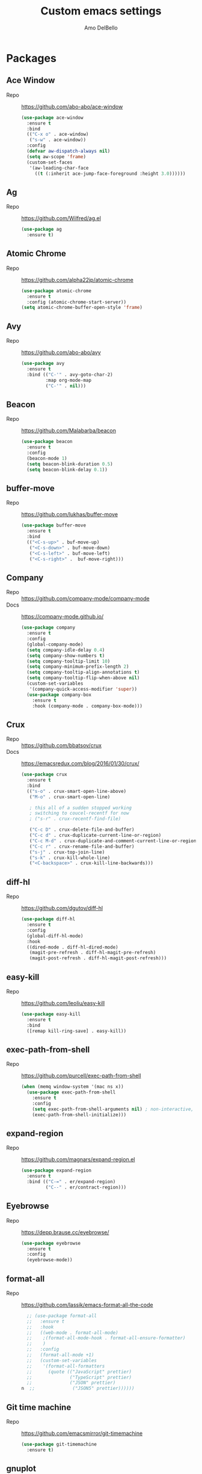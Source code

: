 #+title: Custom emacs settings
#+author: Amo DelBello
#+description: ""
#+startup: content

* Packages
** Ace Window
   - Repo :: [[https://github.com/abo-abo/ace-window]]
     #+begin_src emacs-lisp
       (use-package ace-window
         :ensure t
         :bind
         (("C-x o" . ace-window)
          ("s-w" . ace-window))
         :config
         (defvar aw-dispatch-always nil)
         (setq aw-scope 'frame)
         (custom-set-faces
          '(aw-leading-char-face
            ((t (:inherit ace-jump-face-foreground :height 3.0))))))
     #+end_src
** Ag
   - Repo :: https://github.com/Wilfred/ag.el
     #+begin_src emacs-lisp
       (use-package ag
         :ensure t)
     #+end_src
** Atomic Chrome
   - Repo :: [[https://github.com/alpha22jp/atomic-chrome]]
     #+begin_src emacs-lisp
       (use-package atomic-chrome
         :ensure t
         :config (atomic-chrome-start-server))
       (setq atomic-chrome-buffer-open-style 'frame)
     #+end_src
** Avy
   - Repo :: [[https://github.com/abo-abo/avy]]
     #+begin_src emacs-lisp
       (use-package avy
         :ensure t
         :bind (("C-'" . avy-goto-char-2)
                :map org-mode-map
                ("C-'" . nil)))
     #+end_src
** Beacon
   - Repo :: [[https://github.com/Malabarba/beacon]]
     #+begin_src emacs-lisp
       (use-package beacon
         :ensure t
         :config
         (beacon-mode 1)
         (setq beacon-blink-duration 0.5)
         (setq beacon-blink-delay 0.1))
     #+end_src
** buffer-move
   - Repo :: https://github.com/lukhas/buffer-move
     #+begin_src emacs-lisp
       (use-package buffer-move
         :ensure t
         :bind
         (("<C-s-up>" . buf-move-up)
          ("<C-s-down>" . buf-move-down)
          ("<C-s-left>" . buf-move-left)
          ("<C-s-right>" .  buf-move-right)))
     #+end_src
** Company
   - Repo :: https://github.com/company-mode/company-mode
   - Docs :: https://company-mode.github.io/
     #+begin_src emacs-lisp
       (use-package company
         :ensure t
         :config
         (global-company-mode)
         (setq company-idle-delay 0.4)
         (setq company-show-numbers t)
         (setq company-tooltip-limit 10)
         (setq company-minimum-prefix-length 2)
         (setq company-tooltip-align-annotations t)
         (setq company-tooltip-flip-when-above nil)
         (custom-set-variables
          '(company-quick-access-modifier 'super))
         (use-package company-box
           :ensure t
           :hook (company-mode . company-box-mode)))
     #+end_src
** Crux
   - Repo :: https://github.com/bbatsov/crux
   - Docs :: [[https://emacsredux.com/blog/2016/01/30/crux/]]
     #+begin_src emacs-lisp
       (use-package crux
         :ensure t
         :bind
         (("s-o" . crux-smart-open-line-above)
          ("M-o" . crux-smart-open-line)

          ; this all of a sudden stopped working
          ; switching to coucel-recentf for now
          ; ("s-r" . crux-recentf-find-file)

          ("C-c D" . crux-delete-file-and-buffer)
          ("C-c d" . crux-duplicate-current-line-or-region)
          ("C-c M-d" . crux-duplicate-and-comment-current-line-or-region)
          ("C-c r" . crux-rename-file-and-buffer)
          ("s-j" . crux-top-join-line)
          ("s-k" . crux-kill-whole-line)
          ("<C-backspace>" . crux-kill-line-backwards)))
     #+end_src
** diff-hl
   - Repo :: https://github.com/dgutov/diff-hl
     #+begin_src emacs-lisp
       (use-package diff-hl
         :ensure t
         :config
         (global-diff-hl-mode)
         :hook
         ((dired-mode . diff-hl-dired-mode)
          (magit-pre-refresh . diff-hl-magit-pre-refresh)
          (magit-post-refresh . diff-hl-magit-post-refresh)))
     #+end_src
** easy-kill
   - Repo :: https://github.com/leoliu/easy-kill
     #+begin_src emacs-lisp
       (use-package easy-kill
         :ensure t
         :bind
         ([remap kill-ring-save] . easy-kill))
     #+end_src
** exec-path-from-shell
   - Repo :: https://github.com/purcell/exec-path-from-shell
     #+begin_src emacs-lisp
       (when (memq window-system '(mac ns x))
         (use-package exec-path-from-shell
           :ensure t
           :config
           (setq exec-path-from-shell-arguments nil) ; non-interactive, i.e. .zshenv not .zshrc
           (exec-path-from-shell-initialize)))
     #+end_src
** expand-region
   - Repo :: https://github.com/magnars/expand-region.el
     #+begin_src emacs-lisp
       (use-package expand-region
         :ensure t
         :bind (("C-=" . er/expand-region)
                ("C--" . er/contract-region)))
     #+end_src
** Eyebrowse
   - Repo :: https://depp.brause.cc/eyebrowse/
     #+begin_src emacs-lisp
       (use-package eyebrowse
         :ensure t
         :config
         (eyebrowse-mode))
     #+end_src
** format-all
   - Repo :: https://github.com/lassik/emacs-format-all-the-code
     #+begin_src emacs-lisp
       ;; (use-package format-all
       ;;   :ensure t
       ;;   :hook
       ;;   ((web-mode . format-all-mode)
       ;;    ;(format-all-mode-hook . format-all-ensure-formatter)
       ;;    )
       ;;   :config
       ;;   (format-all-mode +1)
       ;;   (custom-set-variables
       ;;    '(format-all-formatters
       ;;      (quote (("JavaScript" prettier)
       ;;              ("TypeScript" prettier)
       ;;              ("JSON" prettier)
     n  ;;              ("JSON5" prettier))))))
     #+end_src
** Git time machine
   - Repo :: https://github.com/emacsmirror/git-timemachine
     #+begin_src emacs-lisp
       (use-package git-timemachine
         :ensure t)
     #+end_src
** gnuplot
   - Repo :: https://github.com/emacs-gnuplot/gnuplot
     #+begin_src emacs-lisp
       (use-package gnuplot
         :ensure t
         :ensure-system-package gnuplot
         :config
         (add-to-list 'auto-mode-alist '("\\.gp?\\'" . gnuplot-mode)))
     #+end_src
** Flycheck
   - Repo :: https://github.com/flycheck/flycheck
   - Docs :: https://www.flycheck.org/en/latest/
     #+begin_src emacs-lisp
     (use-package flycheck
       :ensure t
       :init (global-flycheck-mode))
     #+end_src
** ibuffer
   - Docs :: https://www.emacswiki.org/emacs/IbufferMode
     #+begin_src emacs-lisp
       (global-set-key (kbd "C-x C-b") 'ibuffer)
       (setq ibuffer-saved-filter-groups
             (quote (("default"
                     ("org" (mode . org-mode))
                     ("web" (or (mode . web-mode) (mode . js2-mode)))
                     ("shell" (or (mode . eshell-mode) (mode . shell-mode)))
                     ("programming" (or
                                     (mode . emacs-lisp-mode)
                                     (mode . lisp-mode)
                                     (mode . clojure-mode)
                                     (mode . clojurescript-mode)
                                     (mode . python-mode)
                                     (mode . c-mode)
                                     (mode . c++-mode)))
                     ("text" (mode . text-mode))
                     ("magit" (mode . magit-mode))
                     ("dired" (mode . dired-mode))
                     ("emacs" (or
                               (name . "^\\*scratch\\*$")
                               (name . "^\\*Warnings\\*$")
                               (name . "^\\*Messages\\*$")))))))
       (add-hook 'ibuffer-mode-hook
                 (lambda ()
                   (ibuffer-auto-mode 1)
                   (ibuffer-switch-to-saved-filter-groups "default")))

       ;; Don't show filter groups if there are no buffers in that group
       (setq ibuffer-show-empty-filter-groups nil)
     #+end_src
** iedit
   - Repo :: https://github.com/victorhge/iedit
     #+begin_src emacs-lisp
       (use-package iedit
         :ensure t
         :bind ("C-;" . iedit-mode))
     #+end_src
** Ivy & friends
   - Repo :: https://github.com/abo-abo/swiper
   - Docs :: https://oremacs.com/swiper/
*** Ivy
    #+begin_src emacs-lisp
      (use-package ivy
        :ensure t
        :diminish (ivy-mode)
        :bind
        (("C-x b" . ivy-switch-buffer)
         ("C-c C-r" . ivy-resume)
         :map ivy-minibuffer-map
         ("M-y" . ivy-next-line))
        :config
        (setq ivy-use-virtual-buffers t)
        (setq ivy-count-format "%d/%d ")
        (setq ivy-display-style 'fancy))
    #+end_src
*** Counsel
    #+begin_src emacs-lisp
      (use-package counsel
        :ensure t
        :bind
        (("M-y" . counsel-yank-pop)
         ("M-x" . counsel-M-x)
         ("C-x C-f" . counsel-find-file)
         ("<f1> f" . counsel-describe-function)
         ("<f1> v" . counsel-describe-variable)
         ("<f1> l" . counsel-find-library)
         ("<f2> i" . counsel-info-lookup-symbol)
         ("<f2> u" . counsel-unicode-char)
         ("C-c g" . counsel-git) ; will override the keybinding for `magit-file-dispatch'
         ("C-c j" . counsel-git-grep)
         ("C-c a" . counsel-ag)
         ("C-x l" . counsel-locate)
         ("M-y" . counsel-yank-pop)
         ("M-x" . counsel-M-x)
         ("s-r" . counsel-recentf)
         :map minibuffer-local-map
           ("C-r" . counsl-minibuffer-history)))
    #+end_src

*** Swiper
    #+begin_src emacs-lisp
      (use-package swiper
        :ensure t
        :bind
        (("C-s" . swiper-isearch)
         ("C-r" . swiper-isearch)
         :map read-expression-map
         ("C-r" . counsel-expression-history)))
    #+end_src
** json-mode
   - Repo :: https://github.com/joshwnj/json-mode
     #+begin_src emacs-lisp
       (use-package json-mode
         :ensure t)
     #+end_src
** Magit
   - Repo :: https://github.com/magit/magit
   - Docs :: https://magit.vc/
     #+begin_src emacs-lisp
       (use-package magit
         :ensure t
         :bind
         (("C-x g" . magit)))
     #+end_src
** nlinum
   - Repo :: https://github.com/hlissner/emacs-nlinum-hl
     #+begin_src emacs-lisp
       (use-package nlinum
         :ensure t
         :config
         (global-nlinum-mode))
     #+end_src
** Org Bullets
   - Repo :: https://github.com/sabof/org-bullets
     #+begin_src emacs-lisp
       (use-package org-bullets
         :ensure t
         :hook
         (org-mode . org-bullets-mode))
     #+end_src
** Paredit
   - Repo :: https://github.com/emacsmirror/paredit/blob/master/paredit.el
   - Docs :: https://www.emacswiki.org/emacs/ParEdit
   - Docs :: https://wikemacs.org/wiki/Paredit-mode
     #+begin_src emacs-lisp
       (use-package paredit
         :ensure t
         :config
         (add-hook 'lisp-mode-hook 'paredit-mode)
         (add-hook 'emacs-lisp-mode-hook 'paredit-mode)
         (add-hook 'clojure-mode-hook 'paredit-mode)
         (add-hook 'clojurescript-mode-hook 'paredit-mode)
         (add-hook 'clojurec-mode-hook 'paredit-mode)
         (add-hook 'cider-repl-mode-hook 'paredit-mode))
     #+end_src
** Projectile
   - Repo :: https://github.com/bbatsov/projectile
   - Docs :: https://docs.projectile.mx/projectile/index.html
     #+begin_src emacs-lisp
       (use-package projectile
         :ensure t
         :config
         (projectile-global-mode)
         (setq projectile-completion-system 'ivy)
         :bind (("s-p" . projectile-command-map)
                ("C-c p" . projectile-command-map)))
     #+end_src
** rainbow-delimiters
   - Repo :: https://github.com/Fanael/rainbow-delimiters
     #+begin_src emacs-lisp
       (use-package rainbow-delimiters
         :ensure t
         :hook (prog-mode . rainbow-delimiters-mode))
     #+end_src
** undo-tree
   - Repo :: https://github.com/apchamberlain/undo-tree.el
   - Docs :: https://www.emacswiki.org/emacs/UndoTree
     #+begin_src emacs-lisp
       (use-package undo-tree
         :ensure t
         :config
         (global-undo-tree-mode)
         (setq undo-tree-history-directory-alist
             `((".*" . ,temporary-file-directory)))
         (setq undo-tree-auto-save-history t)
         :diminish (undo-tree-mode))
     #+end_src
** web-mode
   - Repo :: https://github.com/fxbois/web-mode
   - Docs :: https://web-mode.org/
     #+begin_src emacs-lisp
              ;; (defun my-web-mode-hook ()
              ;;   "Hooks for Web mode."
              ;;   (setq web-mode-markup-indent-offset 2)
              ;;   (setq web-mode-code-indent-offset 2)
              ;;   (setq web-mode-css-indent-offset 2))

              (use-package web-mode
                :ensure t
                ;;         :hook (web-mode . my-web-mode-hook)
                :custom
                (setq web-mode-markup-indent-offset 2)
                (setq web-mode-code-indent-offset 2)
                (setq web-mode-css-indent-offset 2)
                :mode (("\\.js\\'" . web-mode)
                       ("\\.jsx\\'" .  web-mode)
                       ("\\.ts\\'" . web-mode)
                       ("\\.tsx\\'" . web-mode)
                       ("\\.html\\'" . web-mode))
                :commands web-mode)
     #+end_src
** which-key
   - Repo :: https://github.com/justbur/emacs-which-key
     #+begin_src emacs-lisp
       (use-package which-key
         :ensure t
         :config
         (which-key-mode))
     #+end_src
** YASnippet
   - Repo :: https://github.com/joaotavora/yasnippet
     #+begin_src emacs-lisp
       (use-package yasnippet
         :ensure t
         :config
         (yas-global-mode)
         (setq yas-snippet-dirs
               '("~/.emacs.d/snippets"))
         (use-package yasnippet-snippets
           :ensure t))
     #+end_src
* Programming
** lsp-mode
   - Repo :: https://github.com/emacs-lsp/lsp-mode
   - Docs :: https://emacs-lsp.github.io/lsp-mode
     #+begin_src emacs-lisp
       (setq gc-cons-threshold 100000000)
       (setq read-process-output-max (* 1024 1024))
       (setq lsp-use-plists t)

       (use-package lsp-mode
         :ensure t
         :hook ((python-mode . lsp-deferred)
                (web-mode . lsp-deferred)
                (lsp-mode . lsp-enable-which-key-integration))
         :config
         (setq lsp-keymap-prefix "C-c l")
         (setq lsp-ui-sideline-show-hover t)
         (setq lsp-ui-sideline-show-code-actions t)
         :commands lsp-deferred)

       (use-package lsp-ui
         :ensure t
         :bind ((:map lsp-ui-mode-map
                      ("s-7" . lsp-ui-imenu)
                      ([remap xref-find-definitions] . lsp-ui-peek-find-definitions)
                      ([remap xref-find-references] . lsp-ui-peek-find-references)))
         :commands lsp-ui-mode)

       (use-package lsp-ivy
         :ensure t
         :commands lsp-ivy-workspace-symbol)

       (add-hook 'python-mode-hook
                 (lambda ()
                   (add-hook 'before-save-hook 'lsp-format-buffer nil 'make-it-local)))

       ;; optionally if you want to use debugger
       ; (use-package dap-mode)
       ;; (use-package dap-LANGUAGE) to load the dap adapter for your language

       (setq lsp-modeline-diagnostics-enable t)
       (setq lsp-modeline-code-actions-mode t)

       ;; (setq lsp-before-save-edits nil)
       ;; (setq lsp-enable-on-type-formatting nil)
       ;; (setq lsp-enable-indentation nil)
       ;; (setq lsp-enable-relative-indentation nil)

       ;; (setq lsp-typescript-format-enable nil)
       ;; (setq lsp-typescript-format-indent-size "2")
       ;; (setq lsp-typescript-format-tab-size "2")
       ;; (setq lsp-typescript-format-base-indent-size "2")


       (with-eval-after-load 'lsp-mode
         ;; :global/:workspace/:file
         (setq lsp-modeline-diagnostics-scope :workspace)
         (setq lsp-modeline-code-actions-segments '(icon)))
     #+end_src
** Languages
*** Python
**** lsp-server
     - Repo :: https://github.com/python-lsp/python-lsp-server
       #+begin_src bash
         pip3 install 'python-lsp-server[all]'
       #+end_src
       #+begin_src emacs-lisp
         (setq lsp-pylsp-plugins-autopep8-enabled t)
       #+end_src
**** pyvenv
     - Repo :: https://github.com/jorgenschaefer/pyvenv
       #+begin_src emacs-lisp
         (use-package pyvenv
           :ensure t
           :diminish
           :config
           (setq pyvenv-mode-line-indicator
                 '(pyvenv-virtual-env-name ("[venv:" pyvenv-virtual-env-name "] ")))
           (pyvenv-mode +1))
       #+end_src
*** JavaScript/Typescript
**** lsp-server
     - Repo :: https://github.com/typescript-language-server/typescript-language-server
       #+begin_src bash
         npm i -g typescript-language-server; npm i -g typescript
       #+end_src
**** Config
     #+begin_src emacs-lisp
       (setq js-indent-level 2)
       (setq typescript-indent-level 2)
     #+end_src
**** prettier-js
     - Repo :: https://github.com/prettier/prettier-emacs
       #+begin_src emacs-lisp
         (defun enable-minor-mode (my-pair)
           "Enable minor mode if filename match the regexp.  MY-PAIR is a cons cell (regexp . minor-mode)."
           (if (buffer-file-name)
               (if (string-match (car my-pair) buffer-file-name)
                   (funcall (cdr my-pair)))))

         (use-package prettier-js
           :ensure-system-package prettier
           :ensure t
           :hook (web-mode . prettier-js-mode)
           :config
           (setq prettier-js-args '(
                                    "--single-quote" "true"
                                    "--trailing-comma" "all"
                                    "--semi" "false"
                                    "--arrow-parens" "avoid"
                                    "--tab-width" "2"
                                    "--use-tabs" "false")))

         (add-hook 'web-mode-hook #'(lambda ()
                                      (enable-minor-mode
                                       '("\\.jsx?\\'" . prettier-js-mode))
                                      (enable-minor-mode
                                       '("\\.tsx?\\'" . prettier-js-mode))))
       #+end_src
* Appearance
   #+begin_src emacs-lisp
     (add-to-list 'custom-theme-load-path "~/.emacs.d/themes/")
   #+end_src
** Doom Modeline
   - Repo :: https://github.com/seagle0128/doom-modeline
     #+begin_src emacs-lisp
       (use-package doom-modeline
         :ensure t
         :hook (after-init . doom-modeline-mode)
         :config
         (progn
           (setq doom-modeline-minor-modes nil)))
     #+end_src
** Spacemacs Themes
   - Repo :: https://github.com/nashamri/spacemacs-theme
     #+begin_src emacs-lisp
       (use-package spacemacs-common
         :ensure spacemacs-theme
         :config
         (load-theme 'spacemacs-light t))
     #+end_src
** Modus Themes
   - Repo :: https://github.com/protesilaos/modus-themes
   - Docs :: https://protesilaos.com/emacs/modus-themes
     #+begin_src emacs-lisp
       (use-package modus-themes
         :ensure t
         :config
         ;; Add all your customizations prior to loading the themes
         (setq modus-themes-italic-constructs t
               modus-themes-bold-constructs nil
               modus-themes-region '(bg-only no-extend))

         ;; ;; Load the theme files before enabling a theme
         ;; (modus-themes-load-themes)
         ;; :config
         ;; ;; Load the theme of your choice:
         ;; (modus-themes-load-operandi) ;; OR (modus-themes-load-vivendi)
         ;; :bind ("<f5>" . modus-themes-toggle)
       )
     #+end_src
* Config
** Quick Open
    #+begin_src emacs-lisp
      (global-set-key (kbd "\e\es")
                      (lambda ()
                        (interactive)
                        (find-file "~/.emacs.d/settings.org")))

      (global-set-key (kbd "\e\ei")
                      (lambda ()
                        (interactive)
                        (find-file "~/.emacs.d/init.el")))

      (global-set-key (kbd "\e\ek") 'customize-themes)

      (global-set-key (kbd "\e\ec")
                      (lambda ()
                        (interactive)
                        (set-cursor-color 'magenta)))
    #+end_src
** Font Size
    #+begin_src emacs-lisp
      (set-frame-font "DejaVu Sans Mono-14" nil t)
      (setq-default line-spacing 0.3)
      (setq-default fill-column 80)
      (setq-default sentence-end-double-space nil)
      (setq-default whitespace-line-column 110)

      ;; Because the line-spacing above messes up calc
      (add-hook 'calc-mode-hook
                (lambda ()
                  (setq line-spacing 0)))
      (add-hook 'calc-trail-mode-hook
                (lambda ()
                  (setq line-spacing 0)))
    #+end_src
** Window Things
    #+begin_src emacs-lisp
      (setq-default global-tab-line-mode nil)
      (setq-default tab-line-mode nil)
      (setq-default tab-bar-mode nil)
      (toggle-scroll-bar -1)

      ; easily shrink window vertically
      (global-set-key (kbd "C-x %") (kbd "C-u -1 C-x ^"))
    #+end_src
** Spelling
    #+begin_src emacs-lisp
    (dolist (hook '(text-mode-hook))
      (add-hook hook (lambda () (flyspell-mode 1))))
    #+end_src
** Misc
    #+begin_src emacs-lisp
      (desktop-save-mode 1)
      (fset 'yes-or-no-p 'y-or-n-p)
      (tool-bar-mode -1)
      (blink-cursor-mode 0)

      (recentf-mode 1)
      (setq recentf-max-menu-items 25)
      (setq recentf-max-saved-items 25)

      ;; Blink modeline instead of ring bell
      (setq ring-bell-function
              (lambda ()
                (let ((orig-fg (face-foreground 'mode-line)))
                  (set-face-foreground 'mode-line "Magenta")
                  (run-with-idle-timer 0.1 nil
                                       (lambda (fg) (set-face-foreground 'mode-line fg))
                                       orig-fg))))

      (setq-default visual-line-mode t)
      (setq-default org-catch-invisible-edits 'show)
      (setq save-interprogram-paste-before-kill t)
      (setq auto-mode-alist (append '(("\\.cl$" . lisp-mode))
                                        auto-mode-alist))

      (setq inferior-lisp-program "/usr/local/bin/sbcl")

      ;;keep cursor at same position when scrolling
      ;;(setq scroll-preserve-screen-position 1)
      ;;scroll window up/down by one line
      ;; (global-set-key (kbd "M-n") (kbd "C-u 1 C-v"))
      ;; (global-set-key (kbd "M-p") (kbd "C-u 1 M-v"))
      ;; (global-set-key (kbd "C-M-q") 'query-replace)

      ;; Spell check
      (setq-default ispell-program-name "/usr/local/bin/aspell")

      ;; allow remembering risky variables
      (defun risky-local-variable-p (sym &optional _ignored) nil)

      (global-set-key (kbd "s-7") 'lsp-ui-imenu)

      (whitespace-mode -1)
      (add-hook 'before-save-hook 'whitespace-cleanup)

      ;; (define-key org-mode-map (kbd "C-'") nil)

      (setq auto-save-default nil)
      (setq make-backup-files nil)
      (setq create-lockfiles nil)
      (setq-default indent-tabs-mode nil)

    #+end_src
